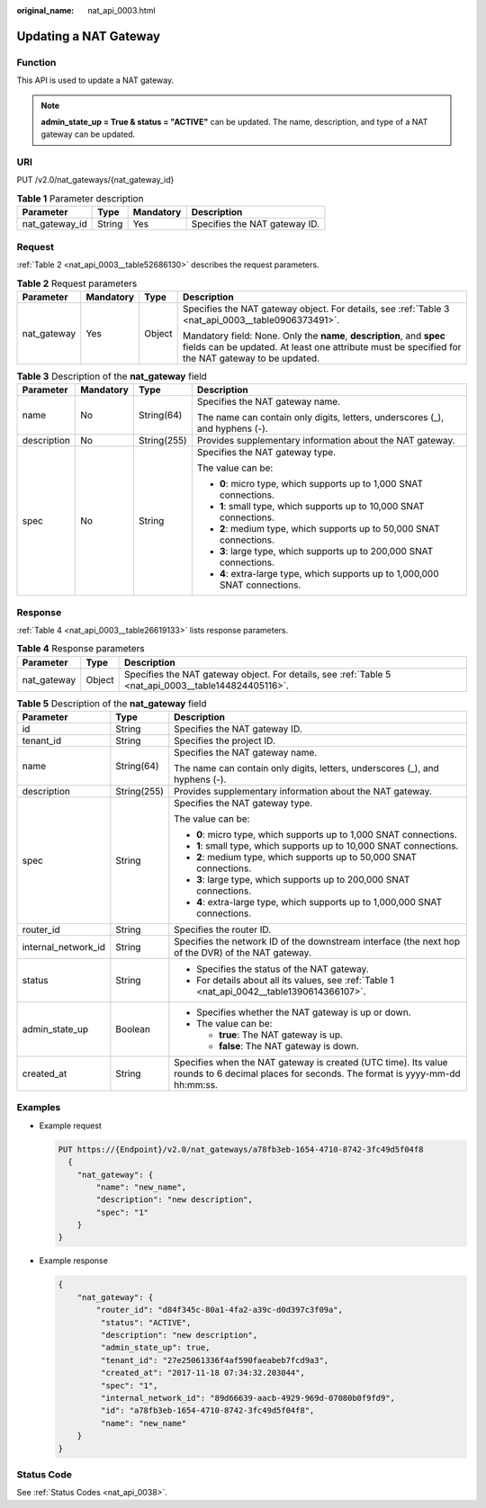 :original_name: nat_api_0003.html

.. _nat_api_0003:

Updating a NAT Gateway
======================

Function
--------

This API is used to update a NAT gateway.

.. note::

   **admin_state_up = True & status = "ACTIVE"** can be updated. The name, description, and type of a NAT gateway can be updated.

URI
---

PUT /v2.0/nat_gateways/{nat_gateway_id}

.. table:: **Table 1** Parameter description

   ============== ====== ========= =============================
   Parameter      Type   Mandatory Description
   ============== ====== ========= =============================
   nat_gateway_id String Yes       Specifies the NAT gateway ID.
   ============== ====== ========= =============================

Request
-------

:ref:`Table 2 <nat_api_0003__table52686130>` describes the request parameters.

.. _nat_api_0003__table52686130:

.. table:: **Table 2** Request parameters

   +-----------------+-----------------+-----------------+----------------------------------------------------------------------------------------------------------------------------------------------------------------------------+
   | Parameter       | Mandatory       | Type            | Description                                                                                                                                                                |
   +=================+=================+=================+============================================================================================================================================================================+
   | nat_gateway     | Yes             | Object          | Specifies the NAT gateway object. For details, see :ref:`Table 3 <nat_api_0003__table0906373491>`.                                                                         |
   |                 |                 |                 |                                                                                                                                                                            |
   |                 |                 |                 | Mandatory field: None. Only the **name**, **description**, and **spec** fields can be updated. At least one attribute must be specified for the NAT gateway to be updated. |
   +-----------------+-----------------+-----------------+----------------------------------------------------------------------------------------------------------------------------------------------------------------------------+

.. _nat_api_0003__table0906373491:

.. table:: **Table 3** Description of the **nat_gateway** field

   +-----------------+-----------------+-----------------+------------------------------------------------------------------------------+
   | Parameter       | Mandatory       | Type            | Description                                                                  |
   +=================+=================+=================+==============================================================================+
   | name            | No              | String(64)      | Specifies the NAT gateway name.                                              |
   |                 |                 |                 |                                                                              |
   |                 |                 |                 | The name can contain only digits, letters, underscores (_), and hyphens (-). |
   +-----------------+-----------------+-----------------+------------------------------------------------------------------------------+
   | description     | No              | String(255)     | Provides supplementary information about the NAT gateway.                    |
   +-----------------+-----------------+-----------------+------------------------------------------------------------------------------+
   | spec            | No              | String          | Specifies the NAT gateway type.                                              |
   |                 |                 |                 |                                                                              |
   |                 |                 |                 | The value can be:                                                            |
   |                 |                 |                 |                                                                              |
   |                 |                 |                 | -  **0**: micro type, which supports up to 1,000 SNAT connections.           |
   |                 |                 |                 |                                                                              |
   |                 |                 |                 | -  **1**: small type, which supports up to 10,000 SNAT connections.          |
   |                 |                 |                 | -  **2**: medium type, which supports up to 50,000 SNAT connections.         |
   |                 |                 |                 | -  **3**: large type, which supports up to 200,000 SNAT connections.         |
   |                 |                 |                 | -  **4**: extra-large type, which supports up to 1,000,000 SNAT connections. |
   +-----------------+-----------------+-----------------+------------------------------------------------------------------------------+

Response
--------

:ref:`Table 4 <nat_api_0003__table26619133>` lists response parameters.

.. _nat_api_0003__table26619133:

.. table:: **Table 4** Response parameters

   +-------------+--------+------------------------------------------------------------------------------------------------------+
   | Parameter   | Type   | Description                                                                                          |
   +=============+========+======================================================================================================+
   | nat_gateway | Object | Specifies the NAT gateway object. For details, see :ref:`Table 5 <nat_api_0003__table144824405116>`. |
   +-------------+--------+------------------------------------------------------------------------------------------------------+

.. _nat_api_0003__table144824405116:

.. table:: **Table 5** Description of the **nat_gateway** field

   +-----------------------+-----------------------+--------------------------------------------------------------------------------------------------------------------------------------------+
   | Parameter             | Type                  | Description                                                                                                                                |
   +=======================+=======================+============================================================================================================================================+
   | id                    | String                | Specifies the NAT gateway ID.                                                                                                              |
   +-----------------------+-----------------------+--------------------------------------------------------------------------------------------------------------------------------------------+
   | tenant_id             | String                | Specifies the project ID.                                                                                                                  |
   +-----------------------+-----------------------+--------------------------------------------------------------------------------------------------------------------------------------------+
   | name                  | String(64)            | Specifies the NAT gateway name.                                                                                                            |
   |                       |                       |                                                                                                                                            |
   |                       |                       | The name can contain only digits, letters, underscores (_), and hyphens (-).                                                               |
   +-----------------------+-----------------------+--------------------------------------------------------------------------------------------------------------------------------------------+
   | description           | String(255)           | Provides supplementary information about the NAT gateway.                                                                                  |
   +-----------------------+-----------------------+--------------------------------------------------------------------------------------------------------------------------------------------+
   | spec                  | String                | Specifies the NAT gateway type.                                                                                                            |
   |                       |                       |                                                                                                                                            |
   |                       |                       | The value can be:                                                                                                                          |
   |                       |                       |                                                                                                                                            |
   |                       |                       | -  **0**: micro type, which supports up to 1,000 SNAT connections.                                                                         |
   |                       |                       |                                                                                                                                            |
   |                       |                       | -  **1**: small type, which supports up to 10,000 SNAT connections.                                                                        |
   |                       |                       | -  **2**: medium type, which supports up to 50,000 SNAT connections.                                                                       |
   |                       |                       | -  **3**: large type, which supports up to 200,000 SNAT connections.                                                                       |
   |                       |                       | -  **4**: extra-large type, which supports up to 1,000,000 SNAT connections.                                                               |
   +-----------------------+-----------------------+--------------------------------------------------------------------------------------------------------------------------------------------+
   | router_id             | String                | Specifies the router ID.                                                                                                                   |
   +-----------------------+-----------------------+--------------------------------------------------------------------------------------------------------------------------------------------+
   | internal_network_id   | String                | Specifies the network ID of the downstream interface (the next hop of the DVR) of the NAT gateway.                                         |
   +-----------------------+-----------------------+--------------------------------------------------------------------------------------------------------------------------------------------+
   | status                | String                | -  Specifies the status of the NAT gateway.                                                                                                |
   |                       |                       | -  For details about all its values, see :ref:`Table 1 <nat_api_0042__table1390614366107>`.                                                |
   +-----------------------+-----------------------+--------------------------------------------------------------------------------------------------------------------------------------------+
   | admin_state_up        | Boolean               | -  Specifies whether the NAT gateway is up or down.                                                                                        |
   |                       |                       | -  The value can be:                                                                                                                       |
   |                       |                       |                                                                                                                                            |
   |                       |                       |    -  **true**: The NAT gateway is up.                                                                                                     |
   |                       |                       |    -  **false**: The NAT gateway is down.                                                                                                  |
   +-----------------------+-----------------------+--------------------------------------------------------------------------------------------------------------------------------------------+
   | created_at            | String                | Specifies when the NAT gateway is created (UTC time). Its value rounds to 6 decimal places for seconds. The format is yyyy-mm-dd hh:mm:ss. |
   +-----------------------+-----------------------+--------------------------------------------------------------------------------------------------------------------------------------------+

Examples
--------

-  Example request

   .. code-block:: text

      PUT https://{Endpoint}/v2.0/nat_gateways/a78fb3eb-1654-4710-8742-3fc49d5f04f8
        {
          "nat_gateway": {
              "name": "new_name",
              "description": "new description",
              "spec": "1"
          }
      }

-  Example response

   .. code-block::

      {
          "nat_gateway": {
              "router_id": "d84f345c-80a1-4fa2-a39c-d0d397c3f09a",
               "status": "ACTIVE",
               "description": "new description",
               "admin_state_up": true,
               "tenant_id": "27e25061336f4af590faeabeb7fcd9a3",
               "created_at": "2017-11-18 07:34:32.203044",
               "spec": "1",
               "internal_network_id": "89d66639-aacb-4929-969d-07080b0f9fd9",
               "id": "a78fb3eb-1654-4710-8742-3fc49d5f04f8",
               "name": "new_name"
          }
      }

Status Code
-----------

See :ref:`Status Codes <nat_api_0038>`.
